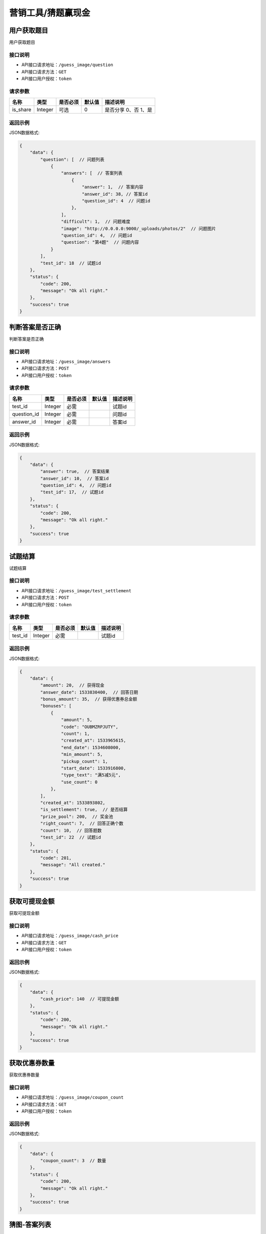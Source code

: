 ====================
营销工具/猜题赢现金
====================


用户获取题目
----------------------
用户获取题目

接口说明
~~~~~~~~~~~~~~

* API接口请求地址：``/guess_image/question``
* API接口请求方法：``GET``
* API接口用户授权：``token``


请求参数
~~~~~~~~~~~~~~~

=====================  ===========  ==========  ===========  ==============================
名称                    类型          是否必须      默认值        描述说明
=====================  ===========  ==========  ===========  ==============================
is_share               Integer      可选            0         是否分享 0、否 1、是
=====================  ===========  ==========  ===========  ==============================


返回示例
~~~~~~~~~~~~~~~~

JSON数据格式:

.. code-block:: javascript

    {
        "data": {
            "question": [  // 问题列表
                {
                    "answers": [  // 答案列表
                        {
                            "answer": 1,  // 答案内容
                            "answer_id": 38, // 答案id
                            "question_id": 4  // 问题id
                        },
                    ],
                    "difficult": 1,  // 问题难度
                    "image": "http://0.0.0.0:9000/_uploads/photos/2"  // 问题图片
                    "question_id": 4,  // 问题id
                    "question": "第4题"  // 问题内容
                }
            ],
            "test_id": 18  // 试题id
        },
        "status": {
            "code": 200,
            "message": "Ok all right."
        },
        "success": true
    }



判断答案是否正确
-----------------------
判断答案是否正确

接口说明
~~~~~~~~~~~~~~

* API接口请求地址：``/guess_image/answers``
* API接口请求方法：``POST``
* API接口用户授权：``token``


请求参数
~~~~~~~~~~~~~~~

=====================  ===========  ==========  ===========  ==============================
名称                    类型          是否必须      默认值        描述说明
=====================  ===========  ==========  ===========  ==============================
test_id                Integer       必需                      试题id
question_id            Integer       必需                      问题id
answer_id              Integer       必需                      答案id
=====================  ===========  ==========  ===========  ==============================


返回示例
~~~~~~~~~~~~~~~~

JSON数据格式:

.. code-block:: javascript

    {
        "data": {
            "answer": true,  // 答案结果
            "answer_id": 10,  // 答案id
            "question_id": 4,  // 问题id
            "test_id": 17,  // 试题id
        },
        "status": {
            "code": 200,
            "message": "Ok all right."
        },
        "success": true
    }



试题结算
-----------------------
试题结算

接口说明
~~~~~~~~~~~~~~

* API接口请求地址：``/guess_image/test_settlement``
* API接口请求方法：``POST``
* API接口用户授权：``token``


请求参数
~~~~~~~~~~~~~~~

=====================  ===========  ==========  ===========  ==============================
名称                    类型          是否必须      默认值        描述说明
=====================  ===========  ==========  ===========  ==============================
test_id                Integer       必需                      试题id
=====================  ===========  ==========  ===========  ==============================


返回示例
~~~~~~~~~~~~~~~~

JSON数据格式:

.. code-block:: javascript


    {
        "data": {
            "amount": 20,  // 获得现金
            "answer_date": 1533830400,  // 回答日期
            "bonus_amount": 35,  // 获得优惠券总金额
            "bonuses": [
                {
                    "amount": 5,
                    "code": "OUBMZRPJUTY",
                    "count": 1,
                    "created_at": 1533965615,
                    "end_date": 1534608000,
                    "min_amount": 5,
                    "pickup_count": 1,
                    "start_date": 1533916800,
                    "type_text": "满5减5元",
                    "use_count": 0
                },
            ],
            "created_at": 1533893802,
            "is_settlement": true,  // 是否结算
            "prize_pool": 200,  // 奖金池
            "right_count": 7,  // 回答正确个数
            "count": 10,  // 回答题数
            "test_id": 22  // 试题id
        },
        "status": {
            "code": 201,
            "message": "All created."
        },
        "success": true
    }


获取可提现金额
----------------------
获取可提现金额

接口说明
~~~~~~~~~~~~~~

* API接口请求地址：``/guess_image/cash_price``
* API接口请求方法：``GET``
* API接口用户授权：``token``


返回示例
~~~~~~~~~~~~~~~~

JSON数据格式:

.. code-block:: javascript


    {
        "data": {
            "cash_price": 140  // 可提现金额
        },
        "status": {
            "code": 200,
            "message": "Ok all right."
        },
        "success": true
    }



获取优惠券数量
----------------------
获取优惠券数量

接口说明
~~~~~~~~~~~~~~

* API接口请求地址：``/guess_image/coupon_count``
* API接口请求方法：``GET``
* API接口用户授权：``token``


返回示例
~~~~~~~~~~~~~~~~

JSON数据格式:

.. code-block:: javascript


    {
        "data": {
            "coupon_count": 3  // 数量
        },
        "status": {
            "code": 200,
            "message": "Ok all right."
        },
        "success": true
    }



猜图-答案列表
----------------------
猜图-答案列表

接口说明
~~~~~~~~~~~~~~

* API接口请求地址：``/guess_image/answer_list``
* API接口请求方法：``GET``
* API接口用户授权：``token``


请求参数
~~~~~~~~~~~~~~~

=====================  ===========  ==========  ===========  ==============================
名称                    类型          是否必须      默认值        描述说明
=====================  ===========  ==========  ===========  ==============================
test_id                Integer       必需                      试题id
=====================  ===========  ==========  ===========  ==============================


返回示例
~~~~~~~~~~~~~~~~

JSON数据格式:

.. code-block:: javascript


    {
        "data": {
            "product_list": [
                {
                    "answer_result": false,  // 是否回答正确
                    "price": 2,  // 零售价
                    "product_name": "汽车",  // 商品名
                    "product_path": "http://wx2.sinaimg.cn/large/005Pcwbtgy1fdqwmqs6fwj31kw10fk87.jpg",  // 商品图片
                    "product_rid": "2",  // 商品rid
                    "right_answer": 65,  // 正确答案id
                    "right_answer_name": "汽车",  // 正确答案名
                    "sale_price": 2  // 折扣价
                }
            ]
        },
        "status": {
            "code": 200,
            "message": "Ok all right."
        },
        "success": true
    }



猜图-获取用户所有奖励
-------------------------
猜图-获取用户所有奖励

接口说明
~~~~~~~~~~~~~~

* API接口请求地址：``/guess_image/all_rewards``
* API接口请求方法：``GET``
* API接口用户授权：``token``


返回示例
~~~~~~~~~~~~~~~~

JSON数据格式:

.. code-block:: javascript


    {
        "data": {
            "amount": 0,  // 现金
            "bonus_amount": 40,  // 优惠券总额
        },
        "status": {
            "code": 200,
            "message": "Ok all right."
        },
        "success": true
    }



猜图-世界榜
-------------------------
猜图-世界榜

接口说明
~~~~~~~~~~~~~~

* API接口请求地址：``/guess_image/world_ranking``
* API接口请求方法：``GET``
* API接口用户授权：``token``

请求参数
~~~~~~~~~~~~~~~

===============  ==========  =========  ==========  =============================
名称              类型        是否必须     默认值       描述说明
===============  ==========  =========  ==========  =============================
page             Number      可选         1          当前页码
per_page         Number      可选         30         每页数量
===============  ==========  =========  ==========  =============================


返回示例
~~~~~~~~~~~~~~~~

JSON数据格式:

.. code-block:: javascript

    {
        "data": {
            "count": 1,
            "next": null,
            "prev": null,
            "user_amount": 24,  // 当前用户红包金额
            "user_coupon_amount": 190,  //当前用户优惠券金额
            "user_coupon_quantity": 38,  //当前用户优惠券数量
            "user_info": {
                "user_logo": "http://kg.erp.taihuoniao.com/static/img/default-logo.png",  // 用户头像
                "user_name": null  // 用户名
            },
            "user_ranking": 1,  // 当前用户排名  0、未上榜
            "ranking_list": [  // 排行榜
                {
                    "amount": 24,  //
                    "code": "W598013472",
                    "created_at": 1536052931,
                    "cumulative_amount": 24,  // 累计红包金额
                    "cumulative_coupon_amount": 190,  // 累计优惠券金额
                    "cumulative_coupon_quantity": 38,  // 累计优惠券数量
                    "mobile": null,
                    "ranking": 1,  // 排名
                    "updated_at": 1536055463,
                    "user_info": {
                        "user_logo": "http://kg.erp.taihuoniao.com/static/img/default-logo.png",  // 用户头像
                        "user_name": null  // 用户姓名
                    }
                }
            ]
        },
        "status": {
            "code": 200,
            "message": "Ok all right."
        },
        "success": true
    }



猜图-好友榜
-------------------------
猜图-好友榜

接口说明
~~~~~~~~~~~~~~

* API接口请求地址：``/guess_image/friend_ranking``
* API接口请求方法：``GET``
* API接口用户授权：``token``

请求参数
~~~~~~~~~~~~~~~

===============  ==========  =========  ==========  =============================
名称              类型        是否必须     默认值       描述说明
===============  ==========  =========  ==========  =============================
page             Number      可选         1          当前页码
per_page         Number      可选         30         每页数量
===============  ==========  =========  ==========  =============================


返回示例
~~~~~~~~~~~~~~~~

JSON数据格式:

.. code-block:: javascript

    {
        "data": {
            "count": 1,
            "next": null,
            "prev": null,
            "user_amount": 24,  // 当前用户红包金额
            "user_coupon_amount": 190,  //当前用户优惠券金额
            "user_coupon_quantity": 38,  //当前用户优惠券数量
            "user_info": {
                "user_logo": "http://kg.erp.taihuoniao.com/static/img/default-logo.png",  // 用户头像
                "user_name": null  // 用户名
            },
            "user_ranking": 1,  // 当前用户排名  0、未上榜
            "ranking_list": [  // 排行榜
                {
                    "amount": 24,  //
                    "code": "W598013472",
                    "created_at": 1536052931,
                    "cumulative_amount": 24,  // 累计红包金额
                    "cumulative_coupon_amount": 190,  // 累计优惠券金额
                    "cumulative_coupon_quantity": 38,  // 累计优惠券数量
                    "mobile": null,
                    "ranking": 1,  // 排名
                    "updated_at": 1536055463,
                    "user_info": {
                        "user_logo": "http://kg.erp.taihuoniao.com/static/img/default-logo.png",  // 用户头像
                        "user_name": null  // 用户姓名
                    }
                }
            ]
        },
        "status": {
            "code": 200,
            "message": "Ok all right."
        },
        "success": true
    }


猜图-用户被邀请同时添加游戏好友
--------------------------------------------------
猜图-用户被邀请同时添加游戏好友

接口说明
~~~~~~~~~~~~~~

* API接口请求地址：``/guess_image/add_friend``
* API接口请求方法：``POST``
* API接口用户授权：``token``

请求参数
~~~~~~~~~~~~~~~

====================  ==========  =========  ==========  =============================
名称                   类型        是否必须     默认值       描述说明
====================  ==========  =========  ==========  =============================
source_user_sn        String      可选                    邀请人sn(发链接的人)
from_module           Integer     可选           1        来源功能 1、猜图赢现金
is_new                Integer     可选           0        是否新用户 0、否 1、是
====================  ==========  =========  ==========  =============================


返回示例
~~~~~~~~~~~~~~~~

JSON数据格式:

.. code-block:: javascript

    {
        "status": {
            "code": 200,
            "message": "Ok all right."
        },
        "success": true
    }


猜图-我的好友列表
-------------------------
猜图-我的好友列表

接口说明
~~~~~~~~~~~~~~

* API接口请求地址：``/guess_image/friend_list``
* API接口请求方法：``GET``
* API接口用户授权：``token``

请求参数
~~~~~~~~~~~~~~~

===============  ==========  =========  ==========  =============================
名称              类型        是否必须     默认值       描述说明
===============  ==========  =========  ==========  =============================
page             Number      可选         1          当前页码
per_page         Number      可选         30         每页数量
===============  ==========  =========  ==========  =============================


返回示例
~~~~~~~~~~~~~~~~

JSON数据格式:

.. code-block:: javascript

    {
        "data": {
            "count": 1,
            "friend_list": [
                {
                    "user_logo": "http://kg.erp.taihuoniao.com/static/img/default-logo.png",  // 头像
                    "user_name": "13260180689",  // 用户名
                    "user_sn": "15672098143"  // 用户编号
                }
            ],
            "next": null,
            "prev": null
        },
        "status": {
            "code": 200,
            "message": "Ok all right."
        },
        "success": true
    }




猜图-可能认识的人列表
-------------------------
猜图-可能认识的人列表

接口说明
~~~~~~~~~~~~~~

* API接口请求地址：``/guess_image/may_friend_list``
* API接口请求方法：``GET``
* API接口用户授权：``token``

请求参数
~~~~~~~~~~~~~~~

===============  ==========  =========  ==========  =============================
名称              类型        是否必须     默认值       描述说明
===============  ==========  =========  ==========  =============================
page             Number      可选         1          当前页码
per_page         Number      可选         30         每页数量
===============  ==========  =========  ==========  =============================


返回示例
~~~~~~~~~~~~~~~~

JSON数据格式:

.. code-block:: javascript


    {
        "data": {
            "count": 1,
            "friend_list": [
                {
                    "user_logo": "http://kg.erp.taihuoniao.com/static/img/default-logo.png",  // 头像
                    "user_name": "13260180689",  // 用户名
                    "user_sn": "15672098143"  // 用户编号
                }
            ],
            "next": null,
            "prev": null
        },
        "status": {
            "code": 200,
            "message": "Ok all right."
        },
        "success": true
    }




猜图-偷红包
--------------------------------------------------
猜图-偷红包

接口说明
~~~~~~~~~~~~~~

* API接口请求地址：``/guess_image/steal_bouns``
* API接口请求方法：``POST``
* API接口用户授权：``token``

请求参数
~~~~~~~~~~~~~~~

====================  ==========  =========  ==========  =============================
名称                   类型        是否必须     默认值       描述说明
====================  ==========  =========  ==========  =============================
sn                    String      必需                    好友用户编号
====================  ==========  =========  ==========  =============================


返回示例
~~~~~~~~~~~~~~~~

JSON数据格式:

.. code-block:: javascript


    {
        "data": {
            "amount": 0,  // 现金金额
            "bouns_type": 1,  // 通红包类型 1、官方优惠券 2、现金
            "coupon": {
                "amount": 5,  // 优惠券金额
                "end_date": 1536681600,  // 有效期至
                "min_amount": 5  // 最小限制金额
            },
            "friend_info": {
                "user_logo": "http://kg.erp.taihuoniao.com/static/img/default-logo.png",
                "user_name": "13260180689",
                "user_sn": "15672098143"
            }
        },
        "status": {
            "code": 201,
            "message": "All created."
        },
        "success": true
    }



猜图-偷我钱包的人
-------------------------
猜图-偷我钱包的人

接口说明
~~~~~~~~~~~~~~

* API接口请求地址：``/guess_image/steal_my_money``
* API接口请求方法：``GET``
* API接口用户授权：``token``

请求参数
~~~~~~~~~~~~~~~

===============  ==========  =========  ==========  =============================
名称              类型        是否必须     默认值       描述说明
===============  ==========  =========  ==========  =============================
page             Number      可选         1          当前页码
per_page         Number      可选         30         每页数量
===============  ==========  =========  ==========  =============================


返回示例
~~~~~~~~~~~~~~~~

JSON数据格式:

.. code-block:: javascript


    {
        "data": {
            "count": 1,
            "friend_list": [
                {
                    "user_logo": "http://kg.erp.taihuoniao.com/static/img/default-logo.png",
                    "user_name": "15210062187",
                    "user_sn": "17160283459"
                }
            ],
            "next": null,
            "prev": null
        },
        "status": {
            "code": 200,
            "message": "Ok all right."
        },
        "success": true
    }


猜图-人数统计
-------------------------
猜图-人数统计

接口说明
~~~~~~~~~~~~~~

* API接口请求地址：``/guess_image/people_count``
* API接口请求方法：``GET``
* API接口用户授权：``token``


返回示例
~~~~~~~~~~~~~~~~

JSON数据格式:

.. code-block:: javascript

    {
        "data": {
            "invite_count": 0,  // 邀请人数
            "total_count": 5141  // 总人数
        },
        "status": {
            "code": 200,
            "message": "Ok all right."
        },
        "success": true
    }



